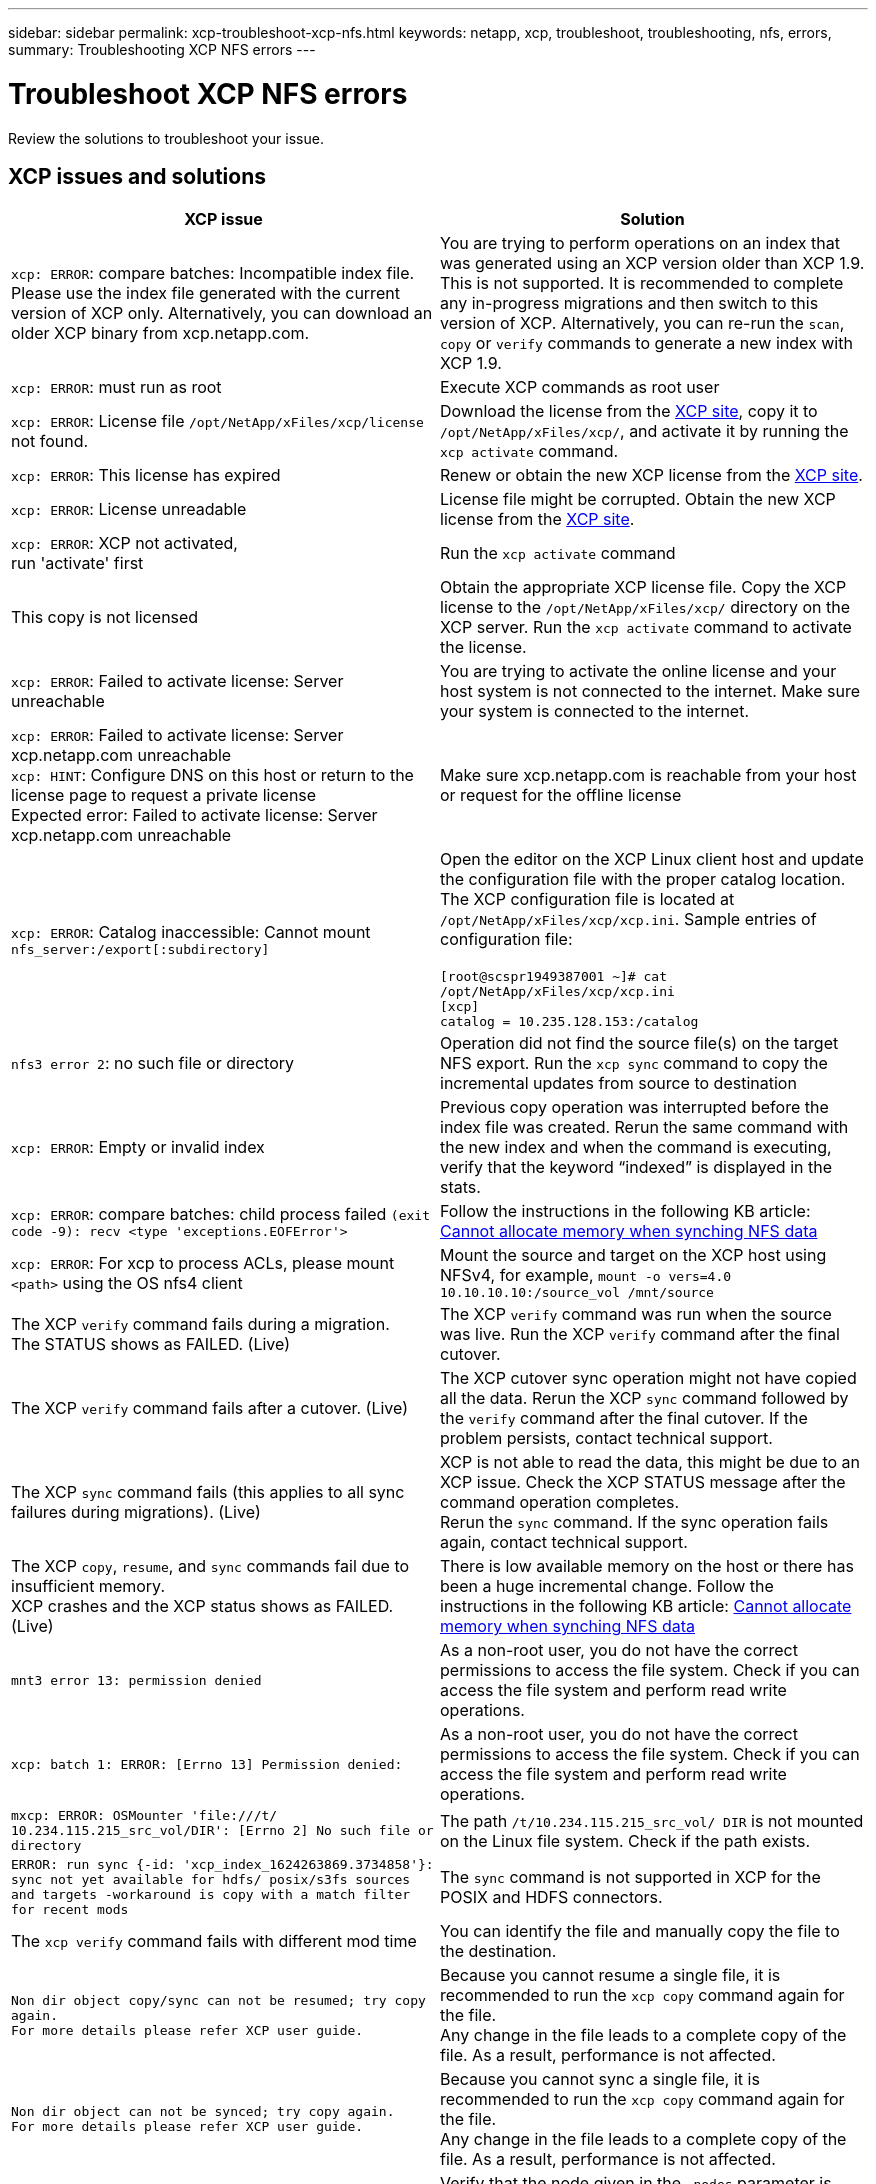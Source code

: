 ---
sidebar: sidebar
permalink: xcp-troubleshoot-xcp-nfs.html
keywords: netapp, xcp, troubleshoot, troubleshooting, nfs, errors,
summary: Troubleshooting XCP NFS errors
---

= Troubleshoot XCP NFS errors
:hardbreaks:
:nofooter:
:icons: font
:linkattrs:
:imagesdir: ./media/

[.lead]
Review the solutions to troubleshoot your issue.

== XCP issues and solutions

[options="header"]
|===
|XCP issue | Solution
| `xcp: ERROR`: compare batches: Incompatible index file. Please use the index file generated with the current version of XCP only. Alternatively, you can download an older XCP binary from xcp.netapp.com.
| You are trying to perform operations on an index that was generated using an XCP version older than XCP 1.9. This is not supported. It is recommended to complete any in-progress migrations and then switch to this version of XCP. Alternatively, you can re-run the `scan`, `copy` or `verify` commands to generate a new index with XCP 1.9.
|`xcp: ERROR`: must run as root
|Execute XCP commands as root user
|`xcp: ERROR`: License file `/opt/NetApp/xFiles/xcp/license` not found.
|Download the license from the link:https://xcp.netapp.com/[XCP site^], copy it to `/opt/NetApp/xFiles/xcp/`, and activate it by running the `xcp activate` command.
|`xcp: ERROR`: This license has expired
|Renew or obtain the new XCP license from the link:https://xcp.netapp.com/[XCP site^].
|`xcp: ERROR`: License unreadable
|License file might be corrupted. Obtain the new XCP license from the link:https://xcp.netapp.com/[XCP site^].
|`xcp: ERROR`: XCP not activated,
run 'activate' first
|Run the `xcp activate` command
|This copy is not licensed
|Obtain the appropriate XCP license file. Copy the XCP license to the `/opt/NetApp/xFiles/xcp/` directory on the XCP server. Run the `xcp activate` command to activate the license.
|`xcp: ERROR`: Failed to activate license: Server unreachable
|You are trying to activate the online license and your host system is not connected to the internet. Make sure your system is connected to the internet.
|`xcp: ERROR`: Failed to activate license: Server xcp.netapp.com unreachable
`xcp: HINT`: Configure DNS on this host or return to the license page to request a private license
Expected error: Failed to activate license: Server xcp.netapp.com unreachable
|Make sure xcp.netapp.com is reachable from your host or request for the offline license
|`xcp: ERROR`: Catalog inaccessible: Cannot mount `nfs_server:/export[:subdirectory]`
|Open the editor on the XCP Linux client host and update the configuration file with the proper catalog location. The XCP configuration file is located at `/opt/NetApp/xFiles/xcp/xcp.ini`. Sample entries of configuration file:

`[root@scspr1949387001 ~]# cat /opt/NetApp/xFiles/xcp/xcp.ini`
`[xcp]`
`catalog = 10.235.128.153:/catalog`
|`nfs3 error 2`: no such file or directory
|Operation did not find the source file(s) on the target NFS export. Run the `xcp sync` command to copy the incremental updates from source to destination
|`xcp: ERROR`: Empty or invalid index
|Previous copy operation was interrupted before the index file was created. Rerun the same command with the new index and when the command is executing, verify that the keyword “indexed” is displayed in the stats.
|`xcp: ERROR`: compare batches: child process failed `(exit code -9): recv <type 'exceptions.EOFError'>`
|Follow the instructions in the following KB article: link:https://kb.netapp.com/Advice_and_Troubleshooting/Data_Storage_Software/NetApp_XCP/XCP:_ERROR:_Cannot_allocate_memory_-_when_syncing_NFS_data[Cannot allocate memory when synching NFS data^]
|`xcp: ERROR`: For xcp to process ACLs, please mount `<path>` using the OS nfs4 client
|Mount the source and target on the XCP host using NFSv4, for example, `mount -o vers=4.0 10.10.10.10:/source_vol /mnt/source`


|The XCP `verify` command fails during a migration.
The STATUS shows as FAILED. (Live)
|The XCP `verify` command was run when the source was live. Run the XCP `verify` command after the final cutover.

|The XCP `verify` command fails after a cutover. (Live)
|The XCP cutover sync operation might not have copied all the data. Rerun the XCP `sync` command followed by the `verify` command after the final cutover. If the problem persists, contact technical support.

|The XCP `sync` command fails (this applies to all sync failures during migrations). (Live)
|XCP is not able to read the data, this might be due to an XCP issue. Check the XCP STATUS message after the command operation completes.
Rerun the `sync` command. If the sync operation fails again, contact technical support.

|The XCP `copy`, `resume`, and `sync` commands fail due to insufficient memory.
XCP crashes and the XCP status shows as FAILED. (Live)
|There is low available memory on the host or there has been a huge incremental change. Follow the instructions in the following KB article: link:https://kb.netapp.com/Advice_and_Troubleshooting/Data_Storage_Software/NetApp_XCP/XCP:_ERROR:_Cannot_allocate_memory_-_when_syncing_NFS_data[Cannot allocate memory when synching NFS data^]
|`mnt3 error 13: permission denied`
|As a non-root user, you do not have the correct permissions to access the file system. Check if you can access the file system and perform read write operations.
|`xcp: batch 1: ERROR: [Errno 13] Permission denied:`
|As a non-root user, you do not have the correct permissions to access the file system. Check if you can access the file system and perform read write operations.
|`mxcp: ERROR: OSMounter 'file:///t/ 10.234.115.215_src_vol/DIR': [Errno 2] No such file or directory`
|The path `/t/10.234.115.215_src_vol/ DIR` is not mounted on the Linux file system. Check if the path exists.
|`ERROR: run sync {-id: 'xcp_index_1624263869.3734858'}: sync not yet available for hdfs/ posix/s3fs sources and targets -workaround is copy with a match filter for recent mods`
|The `sync` command is not supported in XCP for the POSIX and HDFS connectors.
|The `xcp verify` command fails with different mod time
|You can identify the file and manually copy the file to the destination.
|`Non dir object copy/sync can not be resumed; try copy again.`
`For more details please refer XCP user guide.`
|Because you cannot resume a single file, it is recommended to run the `xcp copy` command again for the file.
Any change in the file leads to a complete copy of the file. As a result, performance is not affected.
|`Non dir object can not be synced; try copy again.`
`For more details please refer XCP user guide.`
|Because you cannot sync a single file, it is recommended to run the `xcp copy` command again for the file.
Any change in the file leads to a complete copy of the file. As a result, performance is not affected.
|`xcp: ERROR: batch 4: Could not connect to node:`
|Verify that the node given in the `—nodes` parameter is reachable. Try connecting by using Secure Shell (SSH) from the master node
|`[Error 13] permission denied`
|Check if you have permission to write on the destination volume.
|`xcp: ERROR: batch 2: child process failed (exit code -6): recv <type 'exceptions.EOFError'>:`
|Increase your system memory and rerun the test.
| `xcp:ERROR: invalid path 'IP:/users009/user1/2022-07-01_04:36:52_1489367`
| If there is a colon (:) in the file path, use three colons (:::) instead.
|The SnapLock volume does not retain the WORM files after an `xcp copy` operation
a|XCP copies the files to the WORM volume successfully but the files are not retained by the SnapLock volume.

. Perform the `xcp copy` operation from the source to the destination volume:
`xcp copy src_server:/src_export dst_server:/dst_export`
. Use the `xcp chmod` command to change the file permission to *readonly* on the destination volume:
`xcp chmod -mode  a-w  dst_server:/dst_export`
|===

== Logdump

If you encounter an issue with an XCP command or job, the `logdump` command enables you to dump log files related to the issue into a `.zip` file that can be sent to NetApp for debugging. The `logdump` command filters logs based on the migration ID or job ID and dumps those logs into a `.zip` file in the current directory. The `.zip` file has the same name as the migration or job ID that is used with the command.

*Example*
----
xcp logdump -j <job id>
xcp logdump -m <migration id>
----

NOTE: After migration, if you use the `XCP_CONFIG_DIR` or `XCP_LOG_DIR` environment variables to override the default config location or log location, the `logdump` command fails when used with an old migration or job ID. To avoid this, use the same logpath until migration completes.


// BURT 1391465 05/31/2021
// BURT 1423222 09/13/2021
// 1483343, 2022-06-17
// 2023-04-04, OTHERDOC-7